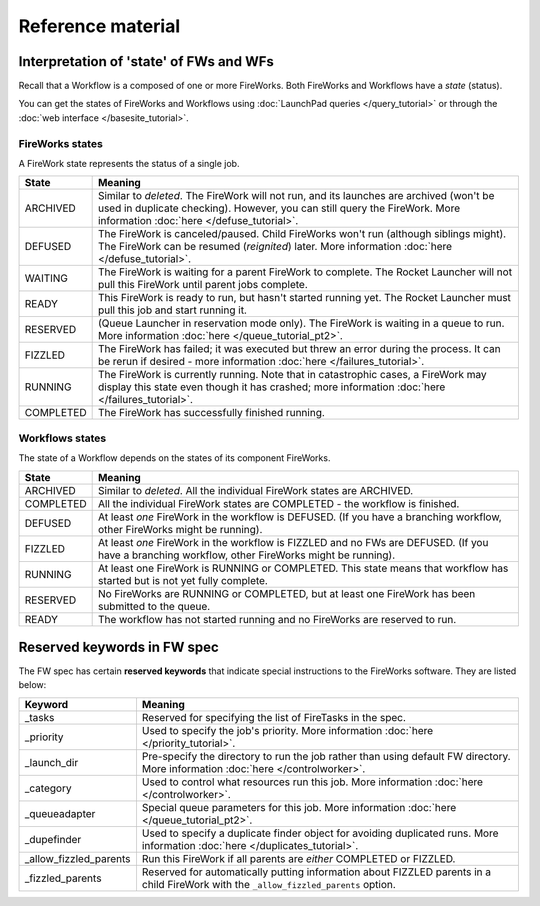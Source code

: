 ==================
Reference material
==================

Interpretation of 'state' of FWs and WFs
========================================

Recall that a Workflow is a composed of one or more FireWorks. Both FireWorks and Workflows have a *state* (status).

You can get the states of FireWorks and Workflows using :doc:`LaunchPad queries </query_tutorial>` or through the :doc:`web interface </basesite_tutorial>`.

FireWorks states
----------------

A FireWork state represents the status of a single job.

============  ==============
  **State**    **Meaning**
------------  --------------
ARCHIVED      Similar to *deleted*. The FireWork will not run, and its launches are archived (won't be used in duplicate checking). However, you can still query the FireWork. More information :doc:`here </defuse_tutorial>`.
DEFUSED       The FireWork is canceled/paused. Child FireWorks won't run (although siblings might). The FireWork can be resumed (*reignited*) later. More information :doc:`here </defuse_tutorial>`.
WAITING       The FireWork is waiting for a parent FireWork to complete. The Rocket Launcher will not pull this FireWork until parent jobs complete.
READY         This FireWork is ready to run, but hasn't started running yet. The Rocket Launcher must pull this job and start running it.
RESERVED      (Queue Launcher in reservation mode only). The FireWork is waiting in a queue to run. More information :doc:`here </queue_tutorial_pt2>`.
FIZZLED       The FireWork has failed; it was executed but threw an error during the process. It can be rerun if desired - more information :doc:`here </failures_tutorial>`.
RUNNING       The FireWork is currently running. Note that in catastrophic cases, a FireWork may display this state even though it has crashed; more information :doc:`here </failures_tutorial>`.
COMPLETED     The FireWork has successfully finished running.
============  ==============


Workflows states
----------------

The state of a Workflow depends on the states of its component FireWorks.

============  ==============
  **State**    **Meaning**
------------  --------------
ARCHIVED      Similar to *deleted*. All the individual FireWork states are ARCHIVED.
COMPLETED     All the individual FireWork states are COMPLETED - the workflow is finished.
DEFUSED       At least *one* FireWork in the workflow is DEFUSED. (If you have a branching workflow, other FireWorks might be running).
FIZZLED       At least *one* FireWork in the workflow is FIZZLED and no FWs are DEFUSED. (If you have a branching workflow, other FireWorks might be running).
RUNNING       At least one FireWork is RUNNING or COMPLETED. This state means that workflow has started but is not yet fully complete.
RESERVED      No FireWorks are RUNNING or COMPLETED, but at least one FireWork has been submitted to the queue.
READY         The workflow has not started running and no FireWorks are reserved to run.
============  ==============

Reserved keywords in FW spec
============================

The FW spec has certain **reserved keywords** that indicate special instructions to the FireWorks software. They are listed below:

======================  ==============
**Keyword**             **Meaning**
----------------------  --------------
_tasks                  Reserved for specifying the list of FireTasks in the spec.
_priority               Used to specify the job's priority. More information :doc:`here </priority_tutorial>`.
_launch_dir             Pre-specify the directory to run the job rather than using default FW directory. More information :doc:`here </controlworker>`.
_category               Used to control what resources run this job. More information :doc:`here </controlworker>`.
_queueadapter           Special queue parameters for this job. More information :doc:`here </queue_tutorial_pt2>`.
_dupefinder             Used to specify a duplicate finder object for avoiding duplicated runs. More information :doc:`here </duplicates_tutorial>`.
_allow_fizzled_parents  Run this FireWork if all parents are *either* COMPLETED or FIZZLED.
_fizzled_parents        Reserved for automatically putting information about FIZZLED parents in a child FireWork with the ``_allow_fizzled_parents`` option.
======================  ==============